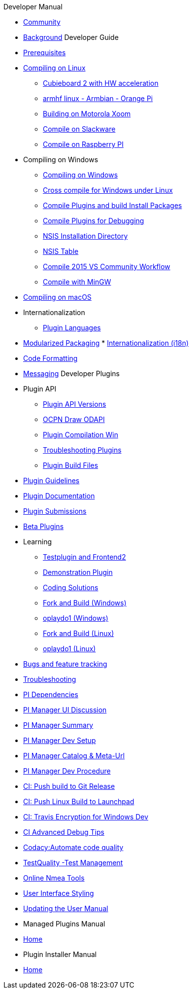 .Developer Manual

* xref:community.adoc[Community]
* xref:developer_manual.adoc[Background]
Developer Guide
* xref:prerequisites.adoc[Prerequisites]
* xref:compiling_linux.adoc[Compiling on Linux]
** xref:building_and_installing_on_cubieboard_2_with_hw_acceleration.adoc[
Cubieboard 2 with HW acceleration]
** xref:building-on-armhf-linux-armbian-orange-pi.adoc[armhf linux - Armbian - Orange Pi]
** xref:building_on_motorola_xoom.adoc[Building on Motorola Xoom]
** xref:compiling_on_slackware.adoc[Compile on Slackware]
** xref:rpi2.adoc[Compile on Raspberry PI]
* Compiling on Windows
** xref:compiling_windows.adoc[Compiling on Windows]
** xref:cross_compiling_for_windows_under_linux.adoc[Cross compile for Windows under Linux]
** xref:compiling_external_plugins_and_building_install_packages.adoc[Compile Plugins and build Install Packages]
** xref:compiling_plugins_to_debug.adoc[Compile Plugins for Debugging]
** xref:nsis_installation_directory.adoc[NSIS Installation Directory]
** xref:nsis_table.adoc[NSIS Table]
** xref:vs2015_workflow.adoc[Compile 2015 VS Community Workflow]
** xref:compiling_windows_mingw.adoc[Compile with MinGW]
* xref:compiling_mac_osx.adoc[Compiling on macOS]
* Internationalization
** xref:plugin_languages.adoc[Plugin Languages]
* xref:modularized_packaging.adoc[Modularized Packaging]
* xref:internationalization.adoc[Internationalization (i18n)]
* xref:code_formatting.adoc[Code Formatting]
* xref:messaging.adoc[Messaging]
Developer Plugins
* Plugin API
** xref:plugin_api_versions.adoc[Plugin API Versions]
** xref:ocpn_draw_odapi.adoc[OCPN Draw ODAPI]
** xref:standalone_plugin_compilation.adoc[Plugin Compilation Win]
** xref:troubleshooting_plugins.adoc[Troubleshooting Plugins]
** xref:plugin_build_files.adoc[Plugin Build Files]
* xref:plugin_guidelines.adoc[Plugin Guidelines]
* xref:plugin_documentation.adoc[Plugin Documentation]
* xref:plugin_submissions.adoc[Plugin Submissions]
* xref:beta_plugins.adoc[Beta Plugins]
* Learning
** xref:testplugin.adoc[Testplugin and Frontend2]
** xref:demo_plugin.adoc[Demonstration Plugin]
** xref:coding_solutions.adoc[Coding Solutions]
** xref:fork_build_windows.adoc[Fork and Build (Windows)]
** xref:oplaydo1.adoc[oplaydo1 (Windows)]
** xref:fork_and_build_linux.adoc[Fork and Build (Linux)]
** xref:oplaydo1_linux.adoc[oplaydo1 (Linux)]
* xref:bug_and_feature_tracking.adoc[Bugs and feature tracking]
* xref:troubleshooting.adoc[Troubleshooting]
* xref:pi_dependencies.adoc[PI Dependencies]
* xref:pi_installer-ui.adoc[PI Manager UI Discussion]
* xref:pi_installer_summary.adoc[PI Manager Summary]
* xref:pi_installler_dev_setup.adoc[PI Manager Dev Setup]
* xref:pi_installer_catalog_meta.adoc[PI Manager Catalog & Meta-Url]
* xref:pi_installer_dev_procedure.adoc[PI Manager Dev Procedure]
* xref:ci-push-build-to-git.adoc[CI: Push build to Git Release]
* xref:ci-push-linux-build-to-launchpad.adoc[CI: Push Linux Build to Launchpad]
* xref:ci_travis_encryption_windows.adoc[CI: Travis Encryption for Windows Dev]
* xref:advanceddebugtips.adoc[CI Advanced Debug Tips]
* xref:codacy.adoc[Codacy:Automate code quality]
* xref:testquality.adoc[TestQuality -Test Management]
* xref:online_tools.adoc[Online Nmea Tools]
* xref:user_interface_styling.adoc[User Interface Styling]
* xref:updating_the_user_manual.adoc[Updating the User Manual]
* Managed Plugins Manual
* xref:AlternativeWorkflow:ROOT:index.adoc[Home]
* Plugin Installer Manual
* xref:plugin-installer:ROOT:Home.adoc[Home]

